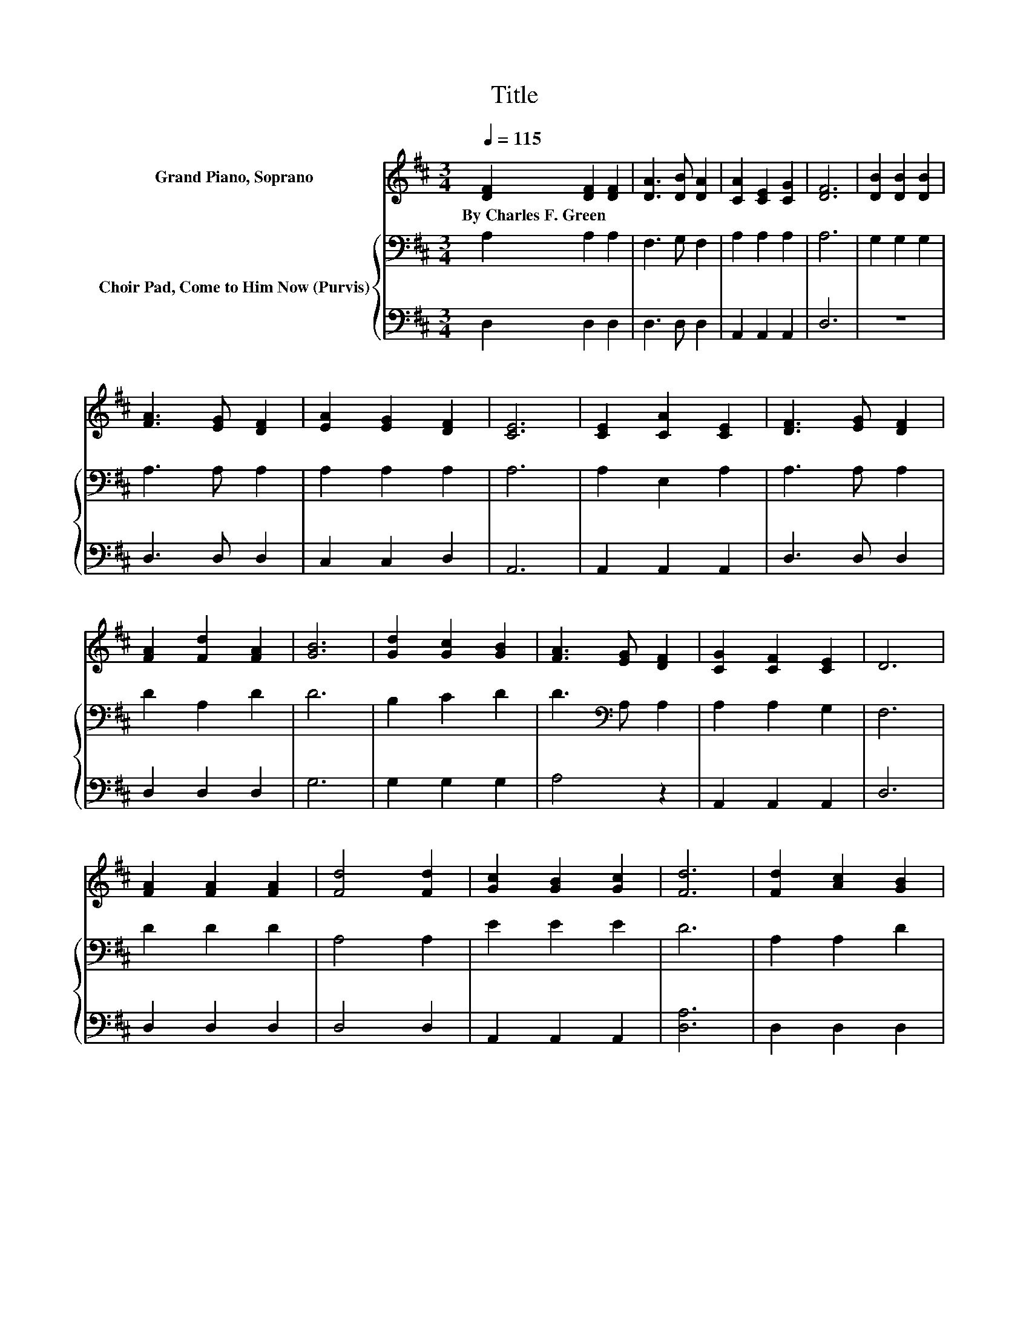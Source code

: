 X:1
T:Title
%%score 1 { 2 | 3 }
L:1/8
Q:1/4=115
M:3/4
K:D
V:1 treble nm="Grand Piano, Soprano"
V:2 bass nm="Choir Pad, Come to Him Now (Purvis)"
V:3 bass 
V:1
 [DF]2 [DF]2 [DF]2 | [DA]3 [DB] [DA]2 | [CA]2 [CE]2 [CG]2 | [DF]6 | [DB]2 [DB]2 [DB]2 | %5
w: By~Charles~F.~Green * *|||||
 [FA]3 [EG] [DF]2 | [EA]2 [EG]2 [DF]2 | [CE]6 | [CE]2 [CA]2 [CE]2 | [DF]3 [EG] [DF]2 | %10
w: |||||
 [FA]2 [Fd]2 [FA]2 | [GB]6 | [Gd]2 [Gc]2 [GB]2 | [FA]3 [EG] [DF]2 | [CG]2 [CF]2 [CE]2 | D6 | %16
w: ||||||
 [FA]2 [FA]2 [FA]2 | [Fd]4 [Fd]2 | [Gc]2 [GB]2 [Gc]2 | [Fd]6 | [Fd]2 [Ac]2 [GB]2 | %21
w: |||||
 [FA]3 [EG] [DF]2 | [DB]2 [DA]2 [DF]2 | [CE]6 | [GA]2 [GB]2 [Gc]2 | [Fd]4 [Fd]2 | %26
w: |||||
 [Gc]2 [GB]2 [Gc]2 | [Fd]6 | [Fd]2 [Ac]2 [GB]2 | [FA]3 [EG] [DF]2 | [CG]2 [CF]2 [CE]2 | D6- | %32
w: ||||||
 D2 z2 z2 |] %33
w: |
V:2
 A,2 A,2 A,2 | F,3 G, F,2 | A,2 A,2 A,2 | A,6 | G,2 G,2 G,2 | A,3 A, A,2 | A,2 A,2 A,2 | A,6 | %8
 A,2 E,2 A,2 | A,3 A, A,2 | D2 A,2 D2 | D6 | B,2 C2 D2 | D3[K:bass] A, A,2 | A,2 A,2 G,2 | F,6 | %16
 D2 D2 D2 | A,4 A,2 | E2 E2 E2 | D6 | A,2 A,2 D2 | D3 A, A,2 | G,2 F,2 A,2 | A,6 | C2 D2 E2 | %25
 D4 A,2 | A,2 A,2 A,2 | A,6 | A,2 A,2 D2 | D3 A, A,2 | A,2 A,2 A,2 | F,6- | F,2 z2 z2 |] %33
V:3
 D,2 D,2 D,2 | D,3 D, D,2 | A,,2 A,,2 A,,2 | D,6 | z6 | D,3 D, D,2 | C,2 C,2 D,2 | A,,6 | %8
 A,,2 A,,2 A,,2 | D,3 D, D,2 | D,2 D,2 D,2 | G,6 | G,2 G,2 G,2 | A,4 z2 | A,,2 A,,2 A,,2 | D,6 | %16
 D,2 D,2 D,2 | D,4 D,2 | A,,2 A,,2 A,,2 | [D,A,]6 | D,2 D,2 D,2 | D,3 D, D,2 | D,2 D,2 D,2 | A,,6 | %24
 A,,2 A,,2 A,,2 | D,4 D,2 | z6 | D,6 | D,2 D,2 D,2 | D,3 D, D,2 | A,,2 A,,2 A,,2 | D,6- | %32
 D,2 z2 z2 |] %33

